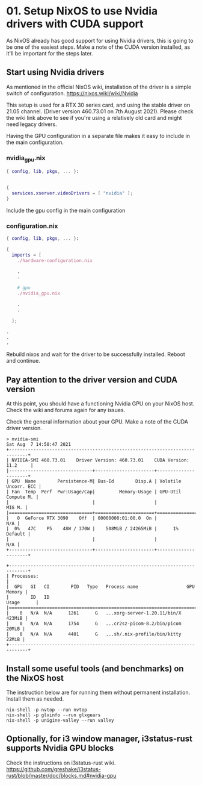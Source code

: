 * 01. Setup NixOS to use Nvidia drivers with CUDA support

As NixOS already has good support for using Nvidia drivers, this is going to be one of the easiest steps. Make a note of the CUDA version installed, as it'll be important for the steps later.

** Start using Nvidia drivers

As  mentioned in the official NixOS wiki, installation of the driver is a simple switch of configuration. https://nixos.wiki/wiki/Nvidia

This setup is used for a RTX 30 series card, and using the stable driver on 21.05 channel. (Driver version 460.73.01 on 7th August 2021). Please check the wiki link above to see if you're using a relatively old card and might need legacy drivers.

Having the GPU configuration in a separate file makes it easy to include in the main configuration.

*** nvidia_gpu.nix

#+begin_src nix :tangle ./01-files/nvidia_gpu.nix
  { config, lib, pkgs, ... }:


  {
    services.xserver.videoDrivers = [ "nvidia" ];
  }
#+end_src

Include the gpu config in the main configuration

*** configuration.nix

#+begin_src nix :tangle ./01-files/configuration.nix
  { config, lib, pkgs, ... }:

  {
    imports = [
      ./hardware-configuration.nix

      .
      .

      # gpu
      ./nvidia_gpu.nix

      .
      .

    ];

  .
  .
  .
#+end_src

Rebuild nixos and wait for the driver to be successfully installed. Reboot and continue.

** Pay attention to the driver version and CUDA version

At this point, you should have a functioning Nvidia GPU on your NixOS host. Check the wiki and forums again for any issues.

Check the general information about your GPU. Make a note of the CUDA driver version.

#+begin_src shell
  > nvidia-smi
  Sat Aug  7 14:50:47 2021
  +-----------------------------------------------------------------------------+
  | NVIDIA-SMI 460.73.01    Driver Version: 460.73.01    CUDA Version: 11.2     |
  |-------------------------------+----------------------+----------------------+
  | GPU  Name        Persistence-M| Bus-Id        Disp.A | Volatile Uncorr. ECC |
  | Fan  Temp  Perf  Pwr:Usage/Cap|         Memory-Usage | GPU-Util  Compute M. |
  |                               |                      |               MIG M. |
  |===============================+======================+======================|
  |   0  GeForce RTX 3090    Off  | 00000000:01:00.0  On |                  N/A |
  |  0%   47C    P5    48W / 370W |    508MiB / 24265MiB |      1%      Default |
  |                               |                      |                  N/A |
  +-------------------------------+----------------------+----------------------+

  +-----------------------------------------------------------------------------+
  | Processes:                                                                  |
  |  GPU   GI   CI        PID   Type   Process name                  GPU Memory |
  |        ID   ID                                                   Usage      |
  |=============================================================================|
  |    0   N/A  N/A      1261      G   ...xorg-server-1.20.11/bin/X      423MiB |
  |    0   N/A  N/A      1754      G   ...cr2sz-picom-8.2/bin/picom       20MiB |
  |    0   N/A  N/A      4401      G   ...sh/.nix-profile/bin/kitty       22MiB |
  +-----------------------------------------------------------------------------+
#+end_src

** Install some useful tools (and benchmarks) on the NixOS host

The instruction below are for running them without permanent installation. Install them as needed.

#+begin_src shell
  nix-shell -p nvtop --run nvtop
  nix-shell -p glxinfo --run glxgears
  nix-shell -p unigine-valley --run valley
#+end_src

** Optionally, for i3 window manager, i3status-rust supports Nvidia GPU blocks

Check the instructions on i3status-rust wiki. https://github.com/greshake/i3status-rust/blob/master/doc/blocks.md#nvidia-gpu
